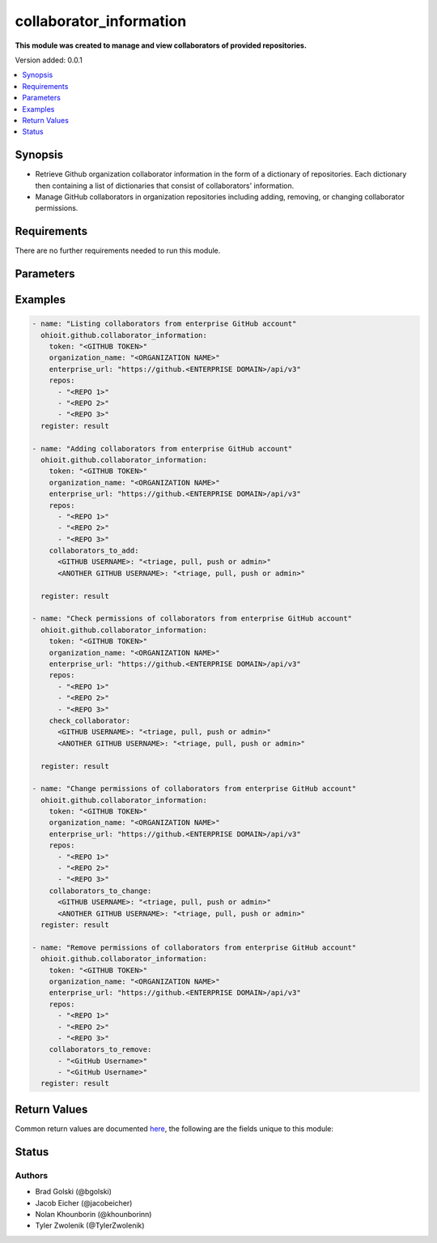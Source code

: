 .. _collaborator_information:


********************
collaborator_information
********************

**This module was created to manage and view collaborators of provided repositories.**


Version added: 0.0.1

.. contents::
   :local:
   :depth: 1


Synopsis
--------
- Retrieve Github organization collaborator information in the form of a dictionary of repositories. Each dictionary then containing a list of dictionaries that consist of collaborators' information.
- Manage GitHub collaborators in organization repositories including adding, removing, or changing collaborator permissions.


Requirements
------------
There are no further requirements needed to run this module.


Parameters
----------

.. raw:: html

    <table  border=0 cellpadding=0 class="documentation-table">
  <!-- TOP OF TABLE -->
        <tr>
            <th colspan="1">Parameter</th>
            <th>Choices/<font color="blue">Defaults</font></th>
            <th>Choices/<font color="blue">Required</font></th>
            <th width="50%">Comments</th>
        </tr>
  <!-- GITHUB TOKEN -->
            <tr>
                <td colspan="1">
                    <div class="ansibleOptionAnchor" id="parameter-"></div>
                    <b>token</b>
                    <a class="ansibleOptionLink" href="#parameter-" title="Permalink to this option"></a>
                    <div style="font-size: small">
                        <span style="color: purple">string</span>
                    </div>
                </td>
                <td>
                </td>
                <td>
                        <div>True</div>
                </td>
                <td>
                        <div>GitHub Token used to authenticate with the Github Rest API.</div>
                </td>
            </tr>
  <!-- ORG_NAME -->
            <tr>
                <td colspan="1">
                    <div class="ansibleOptionAnchor" id="parameter-"></div>
                    <b>organization_name</b>
                    <a class="ansibleOptionLink" href="#parameter-" title="Permalink to this option"></a>
                    <div style="font-size: small">
                        <span style="color: purple">string</span>
                    </div>
                </td>
                <td>
                </td>
                <td>
                        <div>True</div>
                </td>
                <td>
                        <div>Organization provided by users.</div>
                </td>
            </tr>
  <!-- ENTERPRISE_URL -->
            <tr>
                <td colspan="1">
                    <div class="ansibleOptionAnchor" id="parameter-"></div>
                    <b>enterprise_url</b>
                    <a class="ansibleOptionLink" href="#parameter-" title="Permalink to this option"></a>
                    <div style="font-size: small">
                        <span style="color: purple">string</span>
                    </div>
                </td>
                <td>
                        <div>Unecessary in event of user token</div>
                </td>
                <td>
                        <div>False</div>
                </td>
                <td>
                        <div>An enterprise URL is necessary when a module is recieving an enterprise token. In the structure of the URL, it is vital that it includes the subdirectory path to the GitHub API as well as the correct version type. An template of this is:</div>
                        <code>https://github.&ltENTERPRISE DOMAIN&gt/api/v3</code>
                </td>
            </tr>
  <!-- REPOSITORIES LIST-->
            <tr>
                <td colspan="1">
                    <div class="ansibleOptionAnchor" id="parameter-"></div>
                    <b>repos</b>                                                                            <!-- PARAMETER -->
                    <a class="ansibleOptionLink" href="#parameter-" title="Permalink to this option"></a>
                    <div style="font-size: small">
                        <span style="color: purple">list</span>                                             <!-- TYPE -->
                    </div>
                </td>
                <td>
                        <div></div>                                                                         <!-- CHOICES/DEFAULTS -->
                </td>
                <td>
                        <div>True</div>
                </td>
                <td>
                        <div>List of repositories is provided by user to perform further action upon their collaborators.</div>  <!-- COMMENTS -->
                </td>
            </tr>
    <!-- COLLABORATORS TO ADD-->
            <tr>
                <td colspan="1">
                    <div class="ansibleOptionAnchor" id="parameter-"></div>
                    <b>collaborators_to_add</b>                                                             <!-- PARAMETER -->
                    <a class="ansibleOptionLink" href="#parameter-" title="Permalink to this option"></a>
                    <div style="font-size: small">
                        <span style="color: purple">list/dict</span>                                             <!-- TYPE -->
                    </div>
                </td>
                <td>
                        <div>Add by providing a list of dicts of collaborators to add along with their permissions or provide a single collaborator with their intended permission</div><!-- CHOICES/DEFAULTS -->
                </td>
                <td>
                        <div>False</div>
                </td>
                <td>
                        <div>Collaborator(s) are added along with their intended permissions (Read, Triage, Write, or Admin) to the provided list of repos</div>  <!-- COMMENTS -->
                </td>
            </tr>
    <!-- COLLABORATORS TO REMOVE -->
            <tr>
                <td colspan="1">
                    <div class="ansibleOptionAnchor" id="parameter-"></div>
                    <b>collaborators_to_remove</b>                                                             <!-- PARAMETER -->
                    <a class="ansibleOptionLink" href="#parameter-" title="Permalink to this option"></a>
                    <div style="font-size: small">
                        <span style="color: purple">list of string</span>                                             <!-- TYPE -->
                    </div>
                </td>
                <td>
                        <div>Delete collaborator(s) by providing a list of collaborator names (as strings).</div>      <!-- CHOICES/DEFAULTS -->
                </td>
                <td>
                        <div>False</div>                                                                         <!-- REQUIRED -->
                </td>
                <td>
                        <div>This will delete all of the provided collaborators from the given repositories.</div>  <!-- COMMENTS -->
                </td>
            </tr> 
    <!-- CHECK COLLABORATOR -->
            <tr>
                <td colspan="1">
                    <div class="ansibleOptionAnchor" id="parameter-"></div>
                    <b>check_collaborator</b>                                                             <!-- PARAMETER -->
                    <a class="ansibleOptionLink" href="#parameter-" title="Permalink to this option"></a>
                    <div style="font-size: small">
                        <span style="color: purple">dict</span>                                             <!-- TYPE -->
                    </div>
                </td>
                <td>
                        <div>A name as the Key and a permission to check is provided by the user.</div>      <!-- CHOICES/DEFAULTS -->
                </td>
                <td>
                        <div>False</div>                                                                         <!-- REQUIRED -->
                </td>
                <td>
                        <div>This will check the provided permission against the given repos.</div>  <!-- COMMENTS -->
                </td>
            </tr> 
            
    <!-- COLLABORATORS TO CHANGE -->
            <tr>
                <td colspan="1">
                    <div class="ansibleOptionAnchor" id="parameter-"></div>
                    <b>collaborators_to_change</b>                                                             <!-- PARAMETER -->
                    <a class="ansibleOptionLink" href="#parameter-" title="Permalink to this option"></a>
                    <div style="font-size: small">
                        <span style="color: purple">dict</span>                                             <!-- TYPE -->
                    </div>
                </td>
                <td>
                        <div>A name as the Key and a permission to check is provided by the user.</div>      <!-- CHOICES/DEFAULTS -->
                </td>
                <td>
                        <div>False</div>                                                                         <!-- REQUIRED -->
                </td>
                <td>
                        <div>This will check the provided permission against the given repos.</div>  <!-- COMMENTS -->
                </td>
            </tr> 
       
            
            
    <!-- END OF TABLE-->      
    </table>
    <br/>




Examples
--------

.. code-block:: yaml

    - name: "Listing collaborators from enterprise GitHub account"
      ohioit.github.collaborator_information:
        token: "<GITHUB TOKEN>"
        organization_name: "<ORGANIZATION NAME>"
        enterprise_url: "https://github.<ENTERPRISE DOMAIN>/api/v3"
        repos:
          - "<REPO 1>"
          - "<REPO 2>"
          - "<REPO 3>"
      register: result

    - name: "Adding collaborators from enterprise GitHub account"
      ohioit.github.collaborator_information:
        token: "<GITHUB TOKEN>"
        organization_name: "<ORGANIZATION NAME>"
        enterprise_url: "https://github.<ENTERPRISE DOMAIN>/api/v3"
        repos:
          - "<REPO 1>"
          - "<REPO 2>"
          - "<REPO 3>"
        collaborators_to_add:
          <GITHUB USERNAME>: "<triage, pull, push or admin>"
          <ANOTHER GITHUB USERNAME>: "<triage, pull, push or admin>"
          
      register: result

    - name: "Check permissions of collaborators from enterprise GitHub account"
      ohioit.github.collaborator_information:
        token: "<GITHUB TOKEN>"
        organization_name: "<ORGANIZATION NAME>"
        enterprise_url: "https://github.<ENTERPRISE DOMAIN>/api/v3"
        repos:
          - "<REPO 1>"
          - "<REPO 2>"
          - "<REPO 3>"
        check_collaborator:
          <GITHUB USERNAME>: "<triage, pull, push or admin>"
          <ANOTHER GITHUB USERNAME>: "<triage, pull, push or admin>"

      register: result

    - name: "Change permissions of collaborators from enterprise GitHub account"
      ohioit.github.collaborator_information:
        token: "<GITHUB TOKEN>"
        organization_name: "<ORGANIZATION NAME>"
        enterprise_url: "https://github.<ENTERPRISE DOMAIN>/api/v3"
        repos:
          - "<REPO 1>"
          - "<REPO 2>"
          - "<REPO 3>"
        collaborators_to_change:
          <GITHUB USERNAME>: "<triage, pull, push or admin>"
          <ANOTHER GITHUB USERNAME>: "<triage, pull, push or admin>"
      register: result

    - name: "Remove permissions of collaborators from enterprise GitHub account"
      ohioit.github.collaborator_information:
        token: "<GITHUB TOKEN>"
        organization_name: "<ORGANIZATION NAME>"
        enterprise_url: "https://github.<ENTERPRISE DOMAIN>/api/v3"
        repos:
          - "<REPO 1>"
          - "<REPO 2>"
          - "<REPO 3>"
        collaborators_to_remove:
          - "<GitHub Username>"
          - "<GitHub Username>"
      register: result
      
     

Return Values
-------------
Common return values are documented `here <https://docs.ansible.com/ansible/latest/reference_appendices/common_return_values.html#common-return-values>`_, the following are the fields unique to this module:

.. raw:: html

    <table border=0 cellpadding=0 class="documentation-table">
        <tr>
            <th colspan="2" width="35%">Key</th>
            <th width="15%">Returned</th>                                                                           
            <th width="50%">Description</th>
        </tr>
  <!-- COLLABORATORS -->
            <tr>
                <td colspan="2">
                    <div class="ansibleOptionAnchor" id="return-"></div>
                    <b>collaborators</b>                                                                     <!-- HOW TO ACCESS RETURNED -->
                    <a class="ansibleOptionLink" href="#return-" title="Permalink to this return value"></a>
                    <div style="font-size: small">
                      <span style="color: purple">dict</span>                                               <!-- TYPE -->
                    </div>
                </td>
                <td>if GitHub API token connects</td>                                                                             <!-- WHEN IS IT RETURNED -->
                <td>
                                                                                                                        <!--DESCRIPTION-->
                            <div>Dictionary contains all repositories with the names as keys and a list of collaborator's information as the values.</div>
                </td>
            </tr>
  <!-- COLLABORATORS.<ORG NAME>/<REPO NAME> -->
            <tr>
                <td colspan="2">
                    <div class="ansibleOptionAnchor" id="return-"></div>
                    <b>collaborators[&ltORG NAME&gt/&ltREPO NAME&gt]</b>                                                                     <!-- HOW TO ACCESS RETURNED -->
                    <a class="ansibleOptionLink" href="#return-" title="Permalink to this return value"></a>
                    <div style="font-size: small">
                      <span style="color: purple">list</span>                                               <!-- TYPE -->
                    </div>
                </td>
                <td>if at least one collaborator is within repository</td>                                                                    <!-- WHEN IS IT RETURNED -->
                <td>
                                                                                                                        <!--DESCRIPTION-->
                            <div>List contains dicts of each collaborator's information (that are in that repository).</div>
                </td>
            </tr>
            
  <!-- COLLABORATORS.<ORG NAME>/<REPO NAME>.index -->
            <tr>
                <td colspan="2">
                    <div class="ansibleOptionAnchor" id="return-"></div>
                    <b>collaborators[&ltORG NAME&gt/&ltREPO NAME&gt].&ltINDEX&gt</b>                                                        <!-- HOW TO ACCESS RETURNED -->
                    <a class="ansibleOptionLink" href="#return-" title="Permalink to this return value"></a>
                    <div style="font-size: small">
                      <span style="color: purple">dict</span>                                               <!-- TYPE -->
                    </div>
                </td>
                <td>if at least one collaborator is within repository</td>                                                                    <!-- WHEN IS IT RETURNED -->
                <td>
                                                                                                                        <!--DESCRIPTION-->
                            <div>This index provides access to a dictionary containing information about a single collaborator.</div>
                </td>
            </tr>
      
            
  <!-- COLLABORATORS.<ORG NAME>/<REPO NAME>.<INDEX>.id -->
            <tr>
                <td colspan="2">
                    <div class="ansibleOptionAnchor" id="return-"></div>
                    <b>collaborators[&ltORG NAME&gt/&ltREPO NAME&gt].&ltINDEX&gt.id</b>                                                        <!-- HOW TO ACCESS RETURNED -->
                    <a class="ansibleOptionLink" href="#return-" title="Permalink to this return value"></a>
                    <div style="font-size: small">
                      <span style="color: purple">int</span>                                               <!-- TYPE -->
                    </div>
                </td>
                <td>if at least one collaborator is within repository</td>                                                                    <!-- WHEN IS IT RETURNED -->
                <td>
                                                                                                                        <!--DESCRIPTION-->
                            <div>Collaborator's id number.</div>
                </td>
            </tr>
                        
  <!-- COLLABORATORS.<ORG NAME>/<REPO NAME>.<INDEX>.login -->
            <tr>
                <td colspan="2">
                    <div class="ansibleOptionAnchor" id="return-"></div>
                    <b>collaborators[&ltORG NAME&gt/&ltREPO NAME&gt].&ltINDEX&gt.login</b>                                                       <!-- HOW TO ACCESS RETURNED -->
                    <a class="ansibleOptionLink" href="#return-" title="Permalink to this return value"></a>
                    <div style="font-size: small">
                      <span style="color: purple">str</span>                                               <!-- TYPE -->
                    </div>
                </td>
                <td>if at least one collaborator is within repository</td>                                                                    <!-- WHEN IS IT RETURNED -->
                <td>
                                                                                                                        <!--DESCRIPTION-->
                            <div>Collaborator's login. This is their GitHub username.</div>
                </td>
            </tr>
               
  <!-- COLLABORATORS.<ORG NAME>/<REPO NAME>.<INDEX>.permissions -->
            <tr>
                <td colspan="2">
                    <div class="ansibleOptionAnchor" id="return-"></div>
                    <b>collaborators[&ltORG NAME&gt/&ltREPO NAME&gt].&ltINDEX&gt.permissions</b>                                             <!-- HOW TO ACCESS RETURNED -->
                    <a class="ansibleOptionLink" href="#return-" title="Permalink to this return value"></a>
                    <div style="font-size: small">
                      <span style="color: purple">dict</span>                                               <!-- TYPE -->
                    </div>
                </td>
                <td>if at least one collaborator is within repository</td>                                                                    <!-- WHEN IS IT RETURNED -->
                <td>
                                                                                                                        <!--DESCRIPTION-->
                            <div>Dictionary of statuses of permissions including admin, pull, push, and triage.</div>
                </td>
            </tr>
            
  <!-- COLLABORATORS.<ORG NAME>/<REPO NAME>.<INDEX>.permissions.admin -->
            <tr>
                <td colspan="2">
                    <div class="ansibleOptionAnchor" id="return-"></div>
                    <b>collaborators[&ltORG NAME&gt/&ltREPO NAME&gt].&ltINDEX&gt.permissions.admin</b>                                         <!-- HOW TO ACCESS RETURNED -->
                    <a class="ansibleOptionLink" href="#return-" title="Permalink to this return value"></a>
                    <div style="font-size: small">
                      <span style="color: purple">bool</span>                                               <!-- TYPE -->
                    </div>
                </td>
                <td>if at least one collaborator is within repository</td>                                                                    <!-- WHEN IS IT RETURNED -->
                <td>
                                                                                                                        <!--DESCRIPTION-->
                            <div>Will return true if admin rights are given to collaborator. Read, clone, push, and add collaborators permissions to repository.</div>
                </td>
            </tr>
            
            
  <!-- COLLABORATORS.<ORG NAME>/<REPO NAME>.<INDEX>.permissions.push -->
            <tr>
                <td colspan="2">
                    <div class="ansibleOptionAnchor" id="return-"></div>
                    <b>collaborators[&ltORG NAME&gt/&ltREPO NAME&gt].&ltINDEX&gt.permissions.push</b>                                         <!-- HOW TO ACCESS RETURNED -->
                    <a class="ansibleOptionLink" href="#return-" title="Permalink to this return value"></a>
                    <div style="font-size: small">
                      <span style="color: purple">bool</span>                                               <!-- TYPE -->
                    </div>
                </td>
                <td>if at least one collaborator is within repository</td>                                                                    <!-- WHEN IS IT RETURNED -->
                <td>
                                                                                                                        <!--DESCRIPTION-->
                            <div>Will return true if push rights are given to collaborator. Read, clone, and push to repository.</div>
                </td>
            </tr>
            
  <!-- COLLABORATORS.<ORG NAME>/<REPO NAME>.<INDEX>.permissions.pull -->
            <tr>
                <td colspan="2">
                    <div class="ansibleOptionAnchor" id="return-"></div>
                    <b>collaborators[&ltORG NAME&gt/&ltREPO NAME&gt].&ltINDEX&gt.permissions.pull</b>                                         <!-- HOW TO ACCESS RETURNED -->
                    <a class="ansibleOptionLink" href="#return-" title="Permalink to this return value"></a>
                    <div style="font-size: small">
                      <span style="color: purple">bool</span>                                               <!-- TYPE -->
                    </div>
                </td>
                <td>if at least one collaborator is within repository</td>                                                                    <!-- WHEN IS IT RETURNED -->
                <td>
                                                                                                                        <!--DESCRIPTION-->
                            <div>Will return true if pull rights are given to collaborator. Read and clone repository.</div>
                </td>
            </tr>
            
  <!-- COLLABORATORS.<ORG NAME>/<REPO NAME>.<INDEX>.permissions.triage -->
            <tr>
                <td colspan="2">
                    <div class="ansibleOptionAnchor" id="return-"></div>
                    <b>collaborators[&ltORG NAME&gt/&ltREPO NAME&gt].&ltINDEX&gt.permissions.triage</b>                                         <!-- HOW TO ACCESS RETURNED -->
                    <a class="ansibleOptionLink" href="#return-" title="Permalink to this return value"></a>
                    <div style="font-size: small">
                      <span style="color: purple">bool</span>                                               <!-- TYPE -->
                    </div>
                </td>
                <td>if at least one collaborator is within repository</td>                                                                    <!-- WHEN IS IT RETURNED -->
                <td>
                                                                                                                        <!--DESCRIPTION-->
                            <div>Will return true if triage rights are given to collaborator. Users with the triage role can request reviews on pull requests, mark issues and pull requests as duplicates, and add or remove milestones on issues and pull requests. No write access.</div>
                </td>
            </tr>
            
  <!-- COLLABORATORS.<ORG NAME>/<REPO NAME>.<INDEX>.site_admin -->
            <tr>
                <td colspan="2">
                    <div class="ansibleOptionAnchor" id="return-"></div>
                    <b>collaborators[&ltORG NAME&gt/&ltREPO NAME&gt].&ltINDEX&gt.site_admin</b>                                         <!-- HOW TO ACCESS RETURNED -->
                    <a class="ansibleOptionLink" href="#return-" title="Permalink to this return value"></a>
                    <div style="font-size: small">
                      <span style="color: purple">bool</span>                                               <!-- TYPE -->
                    </div>
                </td>
                <td>if at least one collaborator is within repository</td>                                                                    <!-- WHEN IS IT RETURNED -->
                <td>
                                                                                                                        <!--DESCRIPTION-->
                            <div>Will return true if collaborator is a site admin. This permission gives the collaborator the ability to manage users, organizations, and repositories.</div>
                </td>
            </tr>
            
  <!-- COLLABORATORS.<ORG NAME>/<REPO NAME>.<INDEX>.type -->
            <tr>
                <td colspan="2">
                    <div class="ansibleOptionAnchor" id="return-"></div>
                    <b>collaborators[&ltORG NAME&gt/&ltREPO NAME&gt].&ltINDEX&gt.type</b>                                         <!-- HOW TO ACCESS RETURNED -->
                    <a class="ansibleOptionLink" href="#return-" title="Permalink to this return value"></a>
                    <div style="font-size: small">
                      <span style="color: purple">str</span>                                               <!-- TYPE -->
                    </div>
                </td>
                <td>if at least one collaborator is within repository</td>                                                                    <!-- WHEN IS IT RETURNED -->
                <td>
                                                                                                                        <!--DESCRIPTION-->
                            <div>This will return what type of collaborator the user is.</div>
                </td>
            </tr>
            
  <!-- CHANGED -->
            <tr>
                <td colspan="2">
                    <div class="ansibleOptionAnchor" id="return-"></div>
                    <b>changed</b>                                                                     <!-- HOW TO ACCESS RETURNED -->
                    <a class="ansibleOptionLink" href="#return-" title="Permalink to this return value"></a>
                    <div style="font-size: small">
                      <span style="color: purple">bool</span>                                               <!-- TYPE -->
                    </div>
                </td>
                <td>if GitHub API token connects</td>                                                                             <!-- WHEN IS IT RETURNED -->
                <td>
                            <div>Whether or not any of the collaborators were changed. This includes adding or changing permissions of collaborators. The status returned will either be true (something changed) or false (nothing changed).</div>
                </td>
            </tr>
    </table>
    <br/><br/>


Status
------


Authors
~~~~~~~

- Brad Golski (@bgolski)
- Jacob Eicher (@jacobeicher)
- Nolan Khounborin (@khounborinn)
- Tyler Zwolenik (@TylerZwolenik)
